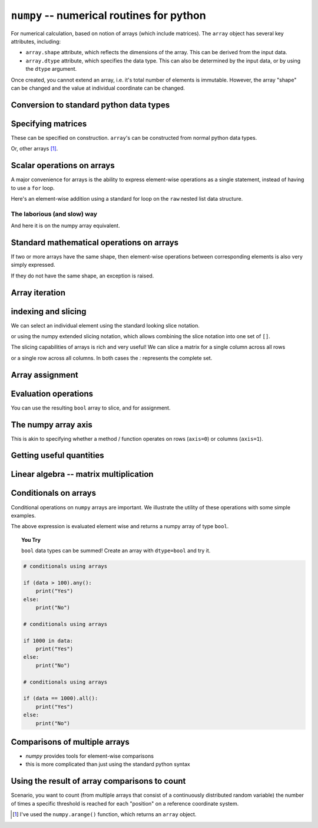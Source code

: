 ``numpy`` -- numerical routines for python
==========================================

For numerical calculation, based on notion of arrays (which include matrices). The ``array`` object has several key attributes, including:

- ``array.shape`` attribute, which reflects the dimensions of the array. This can be derived from the input data.
- ``array.dtype`` attribute, which specifies the data type. This can also be determined by the input data, or by using the ``dtype`` argument.

.. jupyter-execute::
    :linenos:

    import numpy

    data = numpy.array([0, 1, 2, 3], dtype=int)
    data

.. jupyter-execute::
    :linenos:

    data.shape

.. jupyter-execute::
    :linenos:

    data.dtype

Once created, you cannot extend an array, i.e. it's total number of elements is immutable. However, the array "shape" can be changed and the value at individual coordinate can be changed.

.. jupyter-execute::
    :linenos:

    data.resize((2, 2))
    data

.. jupyter-execute::
    :linenos:

    data[0][0] = 42
    data

Conversion to standard python data types
----------------------------------------

.. jupyter-execute::
    :linenos:

    raw = data.tolist()
    raw

Specifying matrices
-------------------

These can be specified on construction. ``array``'s can be constructed from normal python data types.

.. jupyter-execute::
    :linenos:

    data = numpy.array([[0, 1, 2, 3], [4, 5, 6, 7]])
    data, data.shape

Or, other arrays [1]_. 

.. jupyter-execute::
    :linenos:

    a = numpy.arange(4)
    a

.. jupyter-execute::
    :linenos:

    b = numpy.arange(4, 8)
    b

.. jupyter-execute::
    :linenos:

    # from the above numpy arrays
    m = numpy.array([a, b])
    m

Scalar operations on arrays
---------------------------

A major convenience for arrays is the ability to express element-wise operations as a single statement, instead of having to use a ``for`` loop.

Here's an element-wise addition using a standard for loop on the ``raw`` nested list data structure.

The laborious (and slow) way
^^^^^^^^^^^^^^^^^^^^^^^^^^^^

.. jupyter-execute::
    :linenos:

    for i in range(len(raw)):
        for j in range(len(raw[i])):
            raw[i][j] += 20
    raw

And here it is on the numpy array equivalent.

.. jupyter-execute::
    :linenos:

    data += 20
    data

Standard mathematical operations on arrays
------------------------------------------

If two or more arrays have the same shape, then element-wise operations between corresponding elements is also very simply expressed.

.. jupyter-execute::
    :linenos:

    print("Before:", a, b)
    c = a * b
    print("After:", c)

If they do not have the same shape, an exception is raised.

.. jupyter-execute::
    :linenos:
    :raises:

    d = numpy.arange(5)
    a * d

Array iteration
---------------

.. jupyter-execute::
    :linenos:

    for e in data:
        print(e)

indexing and slicing
--------------------

We can select an individual element using the standard looking slice notation.

.. jupyter-execute::
    :linenos:

    data[0][1]

or using the numpy extended slicing notation, which allows combining the slice notation into one set of ``[]``.

.. jupyter-execute::
    :linenos:

    data[0, 1]

The slicing capabilities of arrays is rich and very useful! We can slice a matrix for a single column across all rows

.. jupyter-execute::
    :linenos:

    data[:, 1]  # the [1] column

or a single row across all columns. In both cases the `:` represents the complete set.

.. jupyter-execute::
    :linenos:

    data[1, :]  # the [1] row

Array assignment
----------------

.. jupyter-execute::
    :linenos:

    data[1, 2] = -99
    data

Evaluation operations
---------------------

.. jupyter-execute::
    :linenos:

    indices = data < 0
    indices

You can use the resulting ``bool`` array to slice, and for assignment.

.. jupyter-execute::
    :linenos:

    data[indices] = 1000
    data

.. jupyter-execute::
    :linenos:

    data[data > 100] = 999
    data

The numpy array axis
--------------------

This is akin to specifying whether a method / function operates on rows (``axis=0``) or columns (``axis=1``).

.. jupyter-execute::
    :linenos:

    data.sum(axis=0)

Getting useful quantities
-------------------------

.. jupyter-execute::
    :linenos:

    # Overall mean, all elements
    data.mean()

.. jupyter-execute::
    :linenos:

    # Unbiased estimate of standard deviation, all elements
    data.std(ddof=1)

.. jupyter-execute::
    :linenos:

    # Column means, operating on rows
    data.mean(axis=0)

.. jupyter-execute::
    :linenos:

    # Row means, operating on columns
    data.mean(axis=1)

Linear algebra -- matrix multiplication
---------------------------------------

.. jupyter-execute::
    :linenos:

    data1 = numpy.array([0, 1, 2, 3])
    data2 = numpy.array([4, 5, 6, 7])

    ip = numpy.inner(data1, data2)
    ip

Conditionals on arrays
----------------------

Conditional operations on ``numpy`` arrays are important. We illustrate the utility of these operations with some simple examples.

.. jupyter-execute::
    :linenos:

    data = numpy.array([[1, 2, 1, 9], [9, 1, 1, 3]])
    matched = data > 3
    matched

The above expression is evaluated element wise and returns a numpy array of type ``bool``.

.. topic:: You Try
    
    ``bool`` data types can be summed! Create an array with ``dtype=bool`` and try it.

.. code:: python
    
    # conditionals using arrays

    if (data > 100).any():
        print("Yes")
    else:
        print("No")

    # conditionals using arrays

    if 1000 in data:
        print("Yes")
    else:
        print("No")
    
    # conditionals using arrays

    if (data == 1000).all():
        print("Yes")
    else:
        print("No")

Comparisons of multiple arrays
------------------------------

- `numpy` provides tools for element-wise comparisons
- this is more complicated than just using the standard python syntax

.. jupyter-execute::
    :linenos:
    :raises:

    x = numpy.array([True, False, False, True], dtype=bool)
    y = numpy.array([False, False, False, True], dtype=bool)
    x or y

.. jupyter-execute::
    :linenos:

    numpy.logical_or(x, y)

.. jupyter-execute::
    :linenos:

    numpy.logical_and(x, y)

Using the result of array comparisons to count
----------------------------------------------

Scenario, you want to count (from multiple arrays that consist of a continuously distributed random variable) the number of times a specific threshold is reached for each "position" on a reference coordinate system.

.. jupyter-execute::
    :linenos:

    data = [
        numpy.array([0.923, 0.022, 0.360, 0.970, 0.585]),
        numpy.array([0.480, 0.282, 0.055, 0.873, 0.960]),
    ]

    # create an array that will be used to count how often
    # a certain threshold is met
    counts = numpy.zeros((5,), dtype=int)
    counts

.. jupyter-execute::
    :linenos:

    print(data[0] > 0.5)
    for da in data:
        counts[da > 0.5] += 1

    counts

.. jupyter-execute::
    :linenos:

    data = numpy.array(data)

    (data > 0.5).sum(axis=0)

.. [1] I've used the ``numpy.arange()`` function, which returns an ``array`` object.
